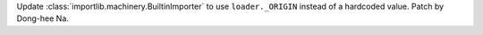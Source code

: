 Update :class:`importlib.machinery.BuiltinImporter` to use
``loader._ORIGIN`` instead of a hardcoded value. Patch by Dong-hee Na.
